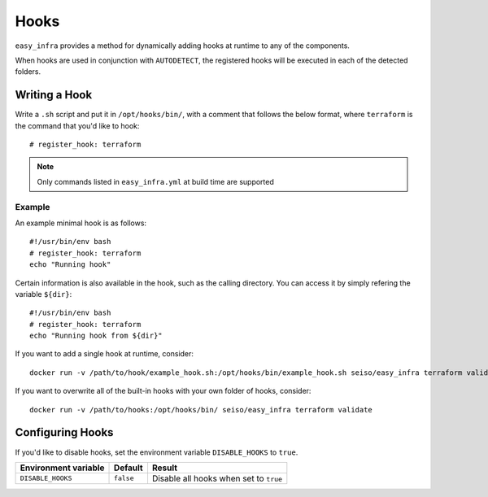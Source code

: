 *****
Hooks
*****

``easy_infra`` provides a method for dynamically adding hooks at runtime to any of the components.

When hooks are used in conjunction with ``AUTODETECT``, the registered hooks will be executed in each of the detected folders.

Writing a Hook
--------------

Write a ``.sh`` script and put it in ``/opt/hooks/bin/``, with a comment that follows the below format, where ``terraform`` is the command that you'd
like to hook::

    # register_hook: terraform

.. note::
    Only commands listed in ``easy_infra.yml`` at build time are supported

Example
^^^^^^^

An example minimal hook is as follows::

    #!/usr/bin/env bash
    # register_hook: terraform
    echo "Running hook"

Certain information is also available in the hook, such as the calling directory. You can access it by simply refering the variable ``${dir}``::

    #!/usr/bin/env bash
    # register_hook: terraform
    echo "Running hook from ${dir}"

If you want to add a single hook at runtime, consider::

    docker run -v /path/to/hook/example_hook.sh:/opt/hooks/bin/example_hook.sh seiso/easy_infra terraform validate

If you want to overwrite all of the built-in hooks with your own folder of hooks, consider::

    docker run -v /path/to/hooks:/opt/hooks/bin/ seiso/easy_infra terraform validate

Configuring Hooks
-----------------

If you'd like to disable hooks, set the environment variable ``DISABLE_HOOKS`` to ``true``.

+----------------------+-----------+----------------------------------------+
| Environment variable | Default   | Result                                 |
+======================+===========+========================================+
| ``DISABLE_HOOKS``    | ``false`` | Disable all hooks when set to ``true`` |
+----------------------+-----------+----------------------------------------+
